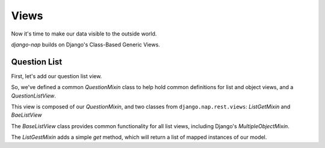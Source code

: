 =====
Views
=====

Now it's time to make our data visible to the outside world.

`django-nap` builds on Django's Class-Based Generic Views.

Question List
-------------

First, let's add our question list view.

.. code-block:: python
   :caption: polls/views.py

    from nap.rest import views

    from . import mappers, models

    class QuestionMixin:
        model = models.Question
        mapper_class = mappers.QuestionMapper


   class QuestionListView(QuestionMixin,
                          views.ListGetMixin,
                          views.BaseListView):
      pass

So, we've defined a common `QuestionMixin` class to help hold common
definitions for list and object views, and a `QuestionListView`.

This view is composed of our `QuestionMixin`, and two classes from
``django.nap.rest.views``: `ListGetMixin` and `BaeListView`

The `BaseListView` class provides common functionality for all list views,
including Django's `MultipleObjectMixin`.

The `ListGestMixin` adds a simple `get` method, which will return a list of
mapped instances of our model.
